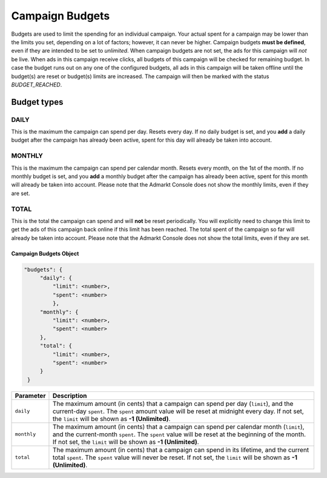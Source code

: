 .. _campaign_budgets_overview:

Campaign Budgets
================

Budgets are used to limit the spending for an individual campaign. Your actual spent for a campaign may be lower than the limits you set, depending on a lot of factors; however, it can never be higher.
Campaign budgets **must be defined**, even if they are intended to be set to *unlimited*.
When campaign budgets are not set, the ads for this campaign will *not* be live.
When ads in this campaign receive clicks, all budgets of this campaign will be checked for remaining budget. In case the budget
runs out on any one of the configured budgets, all ads in this campaign will be taken offline until the budget(s) are reset or budget(s) limits are increased. The campaign will then be marked with the status *BUDGET_REACHED*.

Budget types
------------

.. _campaign-budget-types:


.. index:: pair: Campaign Budget; Daily
.. _campaign_budget_daily:

DAILY
"""""

This is the maximum the campaign can spend per day. Resets every day.
If no daily budget is set, and you **add** a daily budget after the campaign has already been active, spent for this day will already be taken into account.

.. index:: pair: Campaign Budget; Monthly
.. _campaign_budget_monthly:

MONTHLY
"""""""

This is the maximum the campaign can spend per calendar month. Resets every month, on the 1st of the month.
If no monthly budget is set, and you **add** a monthly budget after the campaign has already been active, spent for this month will already be taken into account.
Please note that the Admarkt Console does not show the monthly limits, even if they are set.

TOTAL
"""""

This is the total the campaign can spend and will **not** be reset periodically. You will explicitly need to change this limit to get the ads of this campaign back online if this limit has been reached. The total spent of the campaign so far will already be taken into account.
Please note that the Admarkt Console does not show the total limits, even if they are set.


.. _campaign-budgets-object:

Campaign Budgets Object
~~~~~~~~~~~~~~~~~~~~~~~~~~

.. code-block:: javascript

   "budgets": {
        "daily": {
            "limit": <number>,
            "spent": <number>
            },
        "monthly": {
            "limit": <number>,
            "spent": <number>
        },
        "total": {
            "limit": <number>,
            "spent": <number>
        }
    }


===================  ============================================================================================================================================================================================================================================================================
Parameter             Description
===================  ============================================================================================================================================================================================================================================================================
``daily``              The maximum amount (in cents) that a campaign can spend per day (``limit``), and the current-day ``spent``. The ``spent`` amount value will be reset at midnight every day. If not set, the ``limit`` will be shown as **-1 (Unlimited)**.
``monthly``            The maximum amount (in cents) that a campaign can spend per calendar month (``limit``), and the current-month ``spent``. The ``spent`` value will be reset at the beginning of the month. If not set, the ``limit`` will be shown as **-1 (Unlimited)**.
``total``            The maximum amount (in cents) that a campaign can spend in its lifetime, and the current total ``spent``. The ``spent`` value will never be reset. If not set, the ``limit`` will be shown as **-1 (Unlimited)**.
===================  ============================================================================================================================================================================================================================================================================

